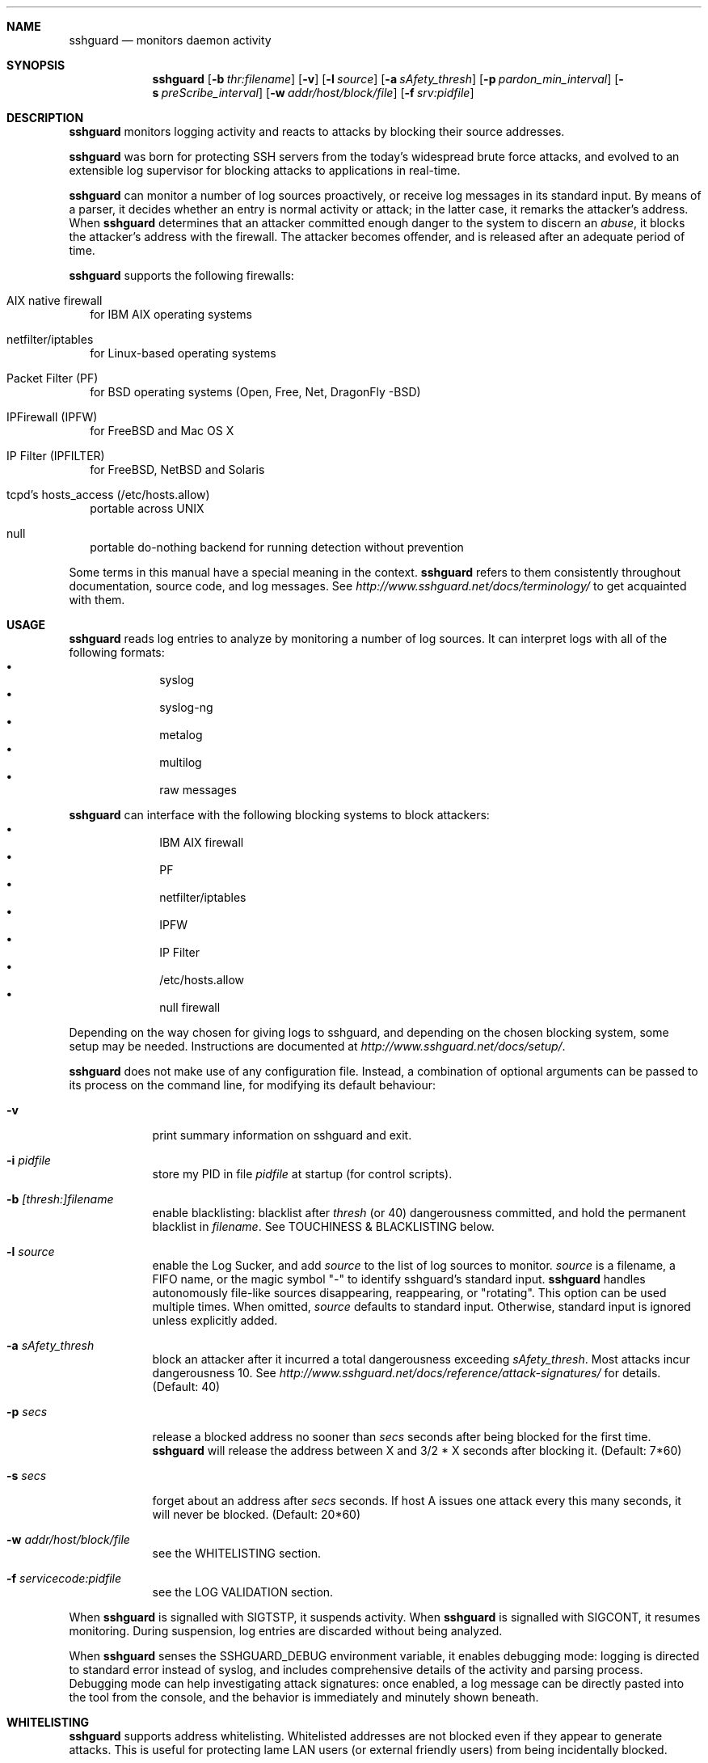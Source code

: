 .\"
.\" Copyright (c) 2007,2008,2009,2010 Mij <mij@sshguard.net>
.\"
.\" Permission to use, copy, modify, and distribute this software for any
.\" purpose with or without fee is hereby granted, provided that the above
.\" copyright notice and this permission notice appear in all copies.
.\"
.\" THE SOFTWARE IS PROVIDED "AS IS" AND THE AUTHOR DISCLAIMS ALL WARRANTIES
.\" WITH REGARD TO THIS SOFTWARE INCLUDING ALL IMPLIED WARRANTIES OF
.\" MERCHANTABILITY AND FITNESS. IN NO EVENT SHALL THE AUTHOR BE LIABLE FOR
.\" ANY SPECIAL, DIRECT, INDIRECT, OR CONSEQUENTIAL DAMAGES OR ANY DAMAGES
.\" WHATSOEVER RESULTING FROM LOSS OF USE, DATA OR PROFITS, WHETHER IN AN
.\" ACTION OF CONTRACT, NEGLIGENCE OR OTHER TORTIOUS ACTION, ARISING OUT OF
.\" OR IN CONNECTION WITH THE USE OR PERFORMANCE OF THIS SOFTWARE.
.\"
.Dd Mar 31, 2010
.Dt SSHGUARD 8
.Sh NAME
.Nm sshguard
.Nd monitors daemon activity 
.\"
.\"
.Sh SYNOPSIS
.Nm
.Op Fl b Ar thr:filename
.Op Fl v
.Op Fl l Ar source
.Op Fl a Ar sAfety_thresh
.Op Fl p Ar pardon_min_interval
.Op Fl s Ar preScribe_interval
.Op Fl w Ar addr/host/block/file
.Op Fl f Ar srv:pidfile
.\"
.\"
.Sh DESCRIPTION
.Nm
monitors logging activity and reacts to attacks by blocking their source addresses.
.Pp
.Nm
was born for protecting SSH servers from the today's widespread brute force
attacks, and evolved to an extensible log supervisor for blocking attacks to
applications in real-time.
.Pp
.Nm
can monitor a number of log sources proactively, or receive log messages in
its standard input. By means of a parser, it decides whether an entry is
normal activity or attack; in the latter case, it remarks the attacker's
address. When
.Nm
determines that an attacker committed enough danger to the system to discern
an
.Ar abuse ,
it blocks the attacker's address with the firewall. The attacker becomes offender,
and is released after an adequate period of time.
.Pp
.Nm
supports the following firewalls:
.Bl -tag -width
.It AIX native firewall
for IBM AIX operating systems
.It netfilter/iptables
for Linux-based operating systems
.It Packet Filter (PF)
for BSD operating systems (Open, Free, Net, DragonFly -BSD)
.It IPFirewall (IPFW)
for FreeBSD and Mac OS X
.It IP Filter (IPFILTER)
for FreeBSD, NetBSD and Solaris
.It tcpd's hosts_access (/etc/hosts.allow)
portable across UNIX
.It null
portable do-nothing backend for running detection without prevention
.El
.Pp
Some terms in this manual have a special meaning in the context.
.Nm
refers to them consistently throughout documentation, source code, and log
messages. See
.Ar http://www.sshguard.net/docs/terminology/
to get acquainted with them.
.\"
.\"
.Sh USAGE
.Nm
reads log entries to analyze by monitoring a number of log sources. It can
interpret logs with all of the following formats:
.Bl -bullet -compact -offset indent
.It
syslog
.It
syslog-ng
.It
metalog
.It
multilog
.It
raw messages
.El
.Pp
.Nm
can interface with the following blocking systems to block attackers:
.Bl -bullet -compact -offset indent
.It
IBM AIX firewall
.It
PF
.It
netfilter/iptables
.It
IPFW
.It
IP Filter
.It
/etc/hosts.allow
.It
null firewall
.El
.Pp
Depending on the way chosen for giving logs to sshguard, and depending on the
chosen blocking system, some setup may be needed. Instructions are documented
at
.Ar http://www.sshguard.net/docs/setup/ .
.Pp
.Nm
does not make use of any configuration file. Instead, a combination of optional
arguments can be passed to its process on the command line, for modifying its
default behaviour:
.Bl -tag -width -indent
.It Fl v
print summary information on sshguard and exit.
.It Fl i Ar pidfile
store my PID in file
.Ar pidfile
at startup (for control scripts).
.It Fl b Ar [thresh:]filename
enable blacklisting: blacklist after
.Ar thresh
(or 40) dangerousness committed, and hold the permanent blacklist in
.Ar filename .
See TOUCHINESS & BLACKLISTING below.
.It Fl l Ar source
enable the Log Sucker, and add
.Ar source
to the list of log sources to monitor.
.Ar source
is a filename, a FIFO name, or the magic symbol "-" to identify sshguard's
standard input.
.Nm
handles autonomously file-like sources disappearing, reappearing, or
"rotating". This option can be used multiple times. When omitted,
.Ar source
defaults to standard input. Otherwise, standard input is ignored unless
explicitly added.
.It Fl a Ar sAfety_thresh
block an attacker after it incurred a total dangerousness exceeding
.Ar sAfety_thresh .
Most attacks incur dangerousness 10. See
.Ar http://www.sshguard.net/docs/reference/attack-signatures/
for details.
(Default: 40)
.It Fl p Ar secs
release a blocked address no sooner than
.Ar secs
seconds after being blocked for the first time.
.Nm
will release the address between X and 3/2 * X seconds after blocking it.
(Default: 7*60)
.It Fl s Ar secs
forget about an address after
.Ar secs
seconds. If host A issues one attack every this many seconds, it will never be
blocked.
(Default: 20*60)
.It Fl w Ar addr/host/block/file
see the WHITELISTING section.
.It Fl f Ar servicecode:pidfile
see the LOG VALIDATION section.
.El
.Pp
When
.Nm
is signalled with SIGTSTP, it suspends activity. When
.Nm
is signalled with SIGCONT, it resumes monitoring. During suspension, log
entries are discarded without being analyzed.
.Pp
When
.Nm
senses the SSHGUARD_DEBUG environment variable, it enables debugging mode: 
logging is directed to standard error instead of syslog, and includes
comprehensive details of the activity and parsing process. Debugging mode can
help investigating attack signatures: once enabled, a log message can be
directly pasted into the tool from the console, and the behavior is
immediately and minutely shown beneath.
.\"
.\"
.Sh WHITELISTING
.Nm
supports address whitelisting. Whitelisted addresses are not blocked even if
they appear to generate attacks. This is useful for protecting lame LAN users
(or external friendly users) from being incidentally blocked.
.Pp
Whitelist addresses are controlled through the
.Fl w
command-line option. This option can add explicit addresses, host names and
address blocks:
.Bl -tag -width
.It addresses
specify the numeric IPv4 or IPv6 address directly, like:
.Dl -w 192.168.1.10
or in multiple occurrences:
.Dl -w 192.168.1.10 -w 2001:0db8:85a3:0000:0000:8a2e:0370:7334
.It host names
specify the host name directly, like:
.Dl -w friendhost.enterprise.com
or in multiple occurrences:
.Dl -w friendhost.enterprise.com -w friend2.enterprise.com
All IPv4 and IPv6 addresses that the host resolves to are whitelisted. Hosts
are resolved to addresses once, when sshguard starts up.
.It address blocks
specify the IPv4 or IPv6 address block in the usual CIDR notation:
.Dl -w 2002:836b:4179::836b:0000/126
or in multiple occurrences:
.Dl -w 192.168.0.0/24 -w 1.2.3.128/26
.It file
When longer lists are needed for whitelisting, they can be wrapped into a plain
text file, one address/hostname/block per line, with the same syntax given
above.
.Pp
.Nm
can take whitelists from files when the
.Fl w
option argument begins with a `.' (dot) or `/' (slash).
.Pp
This is a sample whitelist file (say /etc/friends):
.Bd -literal -offset indent
# comment line (a '#' as very first character)
#   a single IPv4 and IPv6 address
1.2.3.4
2001:0db8:85a3:08d3:1319:8a2e:0370:7344
#   address blocks in CIDR notation
127.0.0.0/8
10.11.128.0/17
192.168.0.0/24
2002:836b:4179::836b:0000/126
#   hostnames
rome-fw.enterprise.com
hosts.friends.com
.Ed
.Pp
And this is how
.Nm
is told to make a whitelist up from the /etc/friends file:
.Dl sshguard -w /etc/friends
.El
.Pp
The
.Fl w
option can be used only once for files. For addresses, host names and address blocks
it can be used with any multiplicity, even with mixes of them.
.\"
.\"
.Sh LOG VALIDATION
Syslog and syslog-ng typically insert a PID of the generating process in every
log message. This can be checked for authenticating the source of the message and
avoid false attacks to be detected because malicious local users inject crafted
log messages. This way
.Nm
can be safely used even on hosts where this assumption does not hold.
.Pp
Log validation is only needed when
.Nm
is fed log messages from syslog or from syslog-ng. When a process logs directly
to a raw file and sshguard is configured for polling logs directly from it,
you only need to adjust the log file permissions so that only root can write
on it.
.Pp
For enabling log validation on a given service the
.Fl f
option is used as follows:
.Dl -f 100:/var/run/sshd.pid
which associates the given pidfile to the ssh service (code 100). A list of well-known
service codes is available at
.Ar http://www.sshguard.net/docs/reference/service-codes/ .
.Pp
The
.Fl f
option can be used multiple times for associating different services with their pidfile:
.Dl sshguard -f 100:/var/run/sshd.pid -f 123:/var/run/mydaemon.pid
.Pp
Services that are not configured for log validation follow a default-allow
policy (all of their log messages are accepted by default).
.Pp
PIDs are checked with the following policy:
.Bl -enum -width
.It
the logging service is searched in the list of services configured for
validation. If not found, the entry is accepted.
.It
the logged PID is compared with the pidfile. If it matches, the entry is accepted
.It
the PID is checked for being a direct child of the authoritative process. If it
is, the entry is accepted.
.It
the entry is ignored.
.El
Low I/O load is committed to the operating system because of an internal caching
mechanism. Changes in the pidfile value are handled transparently.
.\"
.\"
.Sh TOUCHINESS & BLACKLISTING
In many cases, attacks against services are performed in bulk in an automated
form. For example, the attacker goes trough a dictionary of 1500
username/password pairs and sequentially tries to violate the SSH service with
any of them, continuing blindly while blocked, and re-appearing once the block
expires.
.Pp
To counteract these cases,
.Nm
by default behaves with
.Ar touchiness .
Besides observing abuses from the log activity, it also monitors the overall
behavior of attackers. The decision on when and how to block is thus made
respective to the entire history of the offender as well. For example, if
address A attacks repeatedly and the base blocking time is 420 seconds, A will
be blocked for 420 seconds (7 mins) at the first abuse, 2*420 (14 mins) the
second, 2*2*420 (28 mins) the third ... and 2^(n-1)*420 the n-th time.
.Pp
Touchiness has two major benefits: to legitimate users, it grants forgiving
blockings on failed logins; to real attackers, it effectively renders
large scale attacks infeasible, because the time to perform one explodes with
the number of attempts.
.Pp
Touchiness can be augmented with
.Ar blacklisting
(-b). With this option, after a certain total danger committed, the address is
added to a list of offenders to be blocked permanently. The list is intended to
be loaded at each startup, and maintained/extended with new entries during
operation.
.Nm
inserts a new address after it exceeded a threshold of danger committed over
recorded history. This threshold is configurable within the 
.Fl b
option argument. Blacklisted addresses are never scheduled for releasing.
.Pp
The
.Fl b
command line option enables blacklisting and requires the filename to use
for permanent storage of the blacklist. Optionally, a custom blacklist
threshold can be prefixed to this path, separated by ':'. For example,
.Dl -b 50:/var/db/sshguard/blacklist.db
requires to blacklist addresses after having committed attacks for danger 50
(default per-attack danger is 10), and store the blacklist in file
/var/db/sshguard/blacklist.db. Although the blacklist file is not meant to be
in human-readable format, the
.Xr strings 1
command can be used to peek in it for listing the blacklisted addresses.
.\"
.\"
.Sh EXTENSIONS
.Nm
operates firewalls through a general interface, which enables easy extension,
and allows back-ends to be non-local (e.g. remote appliances), and non-blocking
(e.g. report tools). Additions can be suggested at
.Ar http://www.sshguard.net/feedback/firewall/submit/ .
.Pp
Extending attack signatures needs some expertise with context-free parsers;
users are welcome to submit samples of the desired log messages to
.Ar http://www.sshguard.net/support/attacks/submit/ .
.\"
.\"
.Sh SEE ALSO
.Xr syslog 1 ,
.Xr syslog.conf 5
.Pp
.Nm
website at:
.Ar http://www.sshguard.net/
